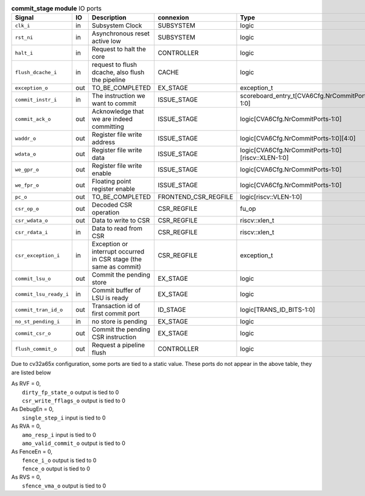 ..
   Copyright 2024 Thales DIS France SAS
   Licensed under the Solderpad Hardware License, Version 2.1 (the "License");
   you may not use this file except in compliance with the License.
   SPDX-License-Identifier: Apache-2.0 WITH SHL-2.1
   You may obtain a copy of the License at https://solderpad.org/licenses/

   Original Author: Jean-Roch COULON - Thales

.. _CVA6_commit_stage_ports:

.. list-table:: **commit_stage module** IO ports
   :header-rows: 1

   * - Signal
     - IO
     - Description
     - connexion
     - Type

   * - ``clk_i``
     - in
     - Subsystem Clock
     - SUBSYSTEM
     - logic

   * - ``rst_ni``
     - in
     - Asynchronous reset active low
     - SUBSYSTEM
     - logic

   * - ``halt_i``
     - in
     - Request to halt the core
     - CONTROLLER
     - logic

   * - ``flush_dcache_i``
     - in
     - request to flush dcache, also flush the pipeline
     - CACHE
     - logic

   * - ``exception_o``
     - out
     - TO_BE_COMPLETED
     - EX_STAGE
     - exception_t

   * - ``commit_instr_i``
     - in
     - The instruction we want to commit
     - ISSUE_STAGE
     - scoreboard_entry_t[CVA6Cfg.NrCommitPorts-1:0]

   * - ``commit_ack_o``
     - out
     - Acknowledge that we are indeed committing
     - ISSUE_STAGE
     - logic[CVA6Cfg.NrCommitPorts-1:0]

   * - ``waddr_o``
     - out
     - Register file write address
     - ISSUE_STAGE
     - logic[CVA6Cfg.NrCommitPorts-1:0][4:0]

   * - ``wdata_o``
     - out
     - Register file write data
     - ISSUE_STAGE
     - logic[CVA6Cfg.NrCommitPorts-1:0][riscv::XLEN-1:0]

   * - ``we_gpr_o``
     - out
     - Register file write enable
     - ISSUE_STAGE
     - logic[CVA6Cfg.NrCommitPorts-1:0]

   * - ``we_fpr_o``
     - out
     - Floating point register enable
     - ISSUE_STAGE
     - logic[CVA6Cfg.NrCommitPorts-1:0]

   * - ``pc_o``
     - out
     - TO_BE_COMPLETED
     - FRONTEND_CSR_REGFILE
     - logic[riscv::VLEN-1:0]

   * - ``csr_op_o``
     - out
     - Decoded CSR operation
     - CSR_REGFILE
     - fu_op

   * - ``csr_wdata_o``
     - out
     - Data to write to CSR
     - CSR_REGFILE
     - riscv::xlen_t

   * - ``csr_rdata_i``
     - in
     - Data to read from CSR
     - CSR_REGFILE
     - riscv::xlen_t

   * - ``csr_exception_i``
     - in
     - Exception or interrupt occurred in CSR stage (the same as commit)
     - CSR_REGFILE
     - exception_t

   * - ``commit_lsu_o``
     - out
     - Commit the pending store
     - EX_STAGE
     - logic

   * - ``commit_lsu_ready_i``
     - in
     - Commit buffer of LSU is ready
     - EX_STAGE
     - logic

   * - ``commit_tran_id_o``
     - out
     - Transaction id of first commit port
     - ID_STAGE
     - logic[TRANS_ID_BITS-1:0]

   * - ``no_st_pending_i``
     - in
     - no store is pending
     - EX_STAGE
     - logic

   * - ``commit_csr_o``
     - out
     - Commit the pending CSR instruction
     - EX_STAGE
     - logic

   * - ``flush_commit_o``
     - out
     - Request a pipeline flush
     - CONTROLLER
     - logic

Due to cv32a65x configuration, some ports are tied to a static value. These ports do not appear in the above table, they are listed below

| As RVF = 0,
|   ``dirty_fp_state_o`` output is tied to 0
|   ``csr_write_fflags_o`` output is tied to 0
| As DebugEn = 0,
|   ``single_step_i`` input is tied to 0
| As RVA = 0,
|   ``amo_resp_i`` input is tied to 0
|   ``amo_valid_commit_o`` output is tied to 0
| As FenceEn = 0,
|   ``fence_i_o`` output is tied to 0
|   ``fence_o`` output is tied to 0
| As RVS = 0,
|   ``sfence_vma_o`` output is tied to 0


